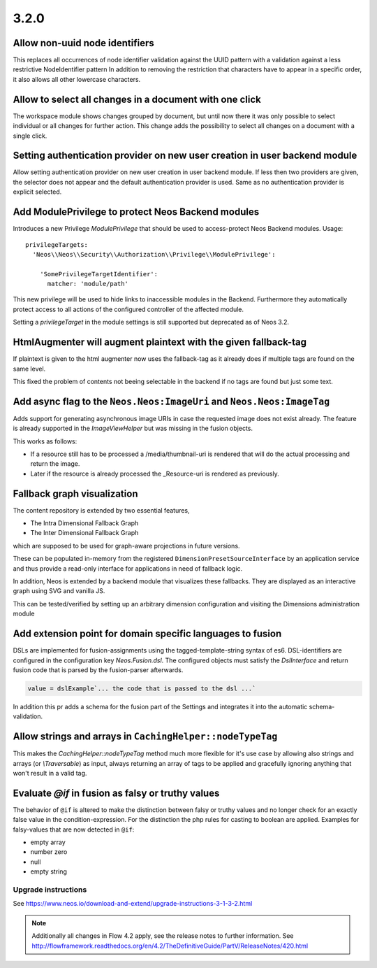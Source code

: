 =====
3.2.0
=====

Allow non-uuid node identifiers
===============================
This replaces all occurrences of node identifier validation against the UUID pattern with a validation against a less restrictive NodeIdentifier pattern
In addition to removing the restriction that characters have to appear in a specific order, it also allows all other lowercase characters.

Allow to select all changes in a document with one click
========================================================
The workspace module shows changes grouped by document, but until now
there it was only possible to select individual or all changes for
further action.
This change adds the possibility to select all changes on a document
with a single click.

Setting authentication provider on new user creation in user backend module
===========================================================================
Allow setting authentication provider on new user creation in user backend module.
If less then two providers are given, the selector does not appear and the default authentication provider is used. Same as no authentication provider is explicit selected.

Add ModulePrivilege to protect Neos Backend modules
===================================================
Introduces a new Privilege `ModulePrivilege` that should be used to
access-protect Neos Backend modules. Usage::

  privilegeTargets:
    'Neos\\Neos\\Security\\Authorization\\Privilege\\ModulePrivilege':

      'SomePrivilegeTargetIdentifier':
        matcher: 'module/path'

This new privilege will be used to hide links to inaccessible modules
in the Backend. Furthermore they automatically protect access to all
actions of the configured controller of the affected module.

Setting a `privilegeTarget` in the module settings is still supported
but deprecated as of Neos 3.2.

HtmlAugmenter will augment plaintext with the given fallback-tag
================================================================
If plaintext is given to the html augmenter now uses the fallback-tag
as it already does if multiple tags are found on the same level.

This fixed the problem of contents not beeing selectable in the backend
if no tags are found but just some text.

Add async flag to the ``Neos.Neos:ImageUri`` and ``Neos.Neos:ImageTag``
=======================================================================
Adds support for generating asynchronous image URIs in case the requested image does
not exist already. The feature is already supported in the `ImageViewHelper` but was missing
in the fusion objects.

This works as follows:

- If a resource still has to be processed a /media/thumbnail-uri is rendered that will do the
  actual processing and return the image.
- Later if the resource is already processed the _Resource-uri is rendered as previously.

Fallback graph visualization
============================
The content repository is extended by two essential features,

* The Intra Dimensional Fallback Graph
* The Inter Dimensional Fallback Graph

which are supposed to be used for graph-aware projections in future versions.

These can be populated in-memory from the registered ``DimensionPresetSourceInterface`` by an application service and thus provide a read-only interface for applications in need of fallback logic.

In addition, Neos is extended by a backend module that visualizes these fallbacks.
They are displayed as an interactive graph using SVG and vanilla JS.

This can be tested/verified by setting up an arbitrary dimension configuration and visiting the Dimensions administration module

Add extension point for domain specific languages to fusion
===========================================================
DSLs are implemented for fusion-assignments using the tagged-template-string syntax of es6.
DSL-identifiers are configured in the configuration key `Neos.Fusion.dsl`. The configured objects must satisfy the `DslInterface`
and return fusion code that is parsed by the fusion-parser afterwards.

.. code-block:: text

    value = dslExample`... the code that is passed to the dsl ...`

In addition this pr adds a schema for the fusion part of the Settings and integrates it into the automatic schema-validation.

Allow strings and arrays in ``CachingHelper::nodeTypeTag``
===================================================================
This makes the `CachingHelper::nodeTypeTag` method much more flexible
for it's use case by allowing also strings and arrays (or `\\Traversable`) as
input, always returning an array of tags to be applied and gracefully
ignoring anything that won't result in a valid tag.

Evaluate `@if` in fusion as falsy or truthy values
==================================================
The behavior of ``@if`` is altered to make the distinction between falsy or truthy
values and no longer check for an exactly false value in the condition-expression.
For the distinction the php rules for casting to boolean are applied.
Examples for falsy-values that are now detected in ``@if``:

- empty array
- number zero
- null
- empty string

~~~~~~~~~~~~~~~~~~~~
Upgrade instructions
~~~~~~~~~~~~~~~~~~~~
See https://www.neos.io/download-and-extend/upgrade-instructions-3-1-3-2.html

.. note::

   Additionally all changes in Flow 4.2 apply, see the release notes to further information.
   See http://flowframework.readthedocs.org/en/4.2/TheDefinitiveGuide/PartV/ReleaseNotes/420.html
